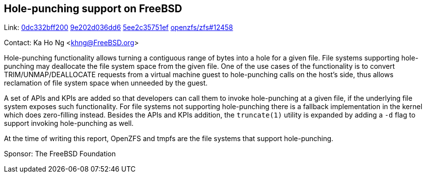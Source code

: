 == Hole-punching support on FreeBSD

Link:
link:https://cgit.freebsd.org/src/commit/?id=0dc332bff200c940edc36c4715b629a2e1e9f9ae[0dc332bff200]
link:https://cgit.freebsd.org/src/commit/?id=9e202d036dd6f38ce0f578aa2086ebc358315bab[9e202d036dd6]
link:https://cgit.freebsd.org/src/commit/?id=5ee2c35751ef5d131222423bf3e25073f997c337[5ee2c35751ef]
link:https://github.com/openzfs/zfs/pull/12458[openzfs/zfs#12458]

Contact: Ka Ho Ng <khng@FreeBSD.org>

Hole-punching functionality allows turning a contiguous range of bytes into a hole for a given file. File systems supporting hole-punching may deallocate the file system space from the given file. One of the use cases of the functionality is to convert TRIM/UNMAP/DEALLOCATE requests from a virtual machine guest to hole-punching calls on the host's side, thus allows reclamation of file system space when unneeded by the guest.

A set of APIs and KPIs are added so that developers can call them to invoke hole-punching at a given file, if the underlying file system exposes such functionality. For file systems not supporting hole-punching there is a fallback implementation in the kernel which does zero-filling instead. Besides the APIs and KPIs addition, the `truncate(1)` utility is expanded by adding a `-d` flag to support invoking hole-punching as well.

At the time of writing this report, OpenZFS and tmpfs are the file systems that support hole-punching.

Sponsor: The FreeBSD Foundation
